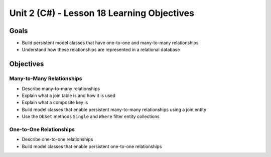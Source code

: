 Unit 2 (C#) - Lesson 18 Learning Objectives
============================================

Goals
-----

- Build persistent model classes that have one-to-one and many-to-many relationships
- Understand how these relationships are represented in a relational database

Objectives
----------

Many-to-Many Relationships
^^^^^^^^^^^^^^^^^^^^^^^^^^

- Describe many-to-many relationships
- Explain what a join table is and how it is used
- Explain what a composite key is 
- Build model classes that enable persistent many-to-many relationships using a join entity
- Use the ``DbSet`` methods ``Single`` and ``Where`` filter entity collections

One-to-One Relationships
^^^^^^^^^^^^^^^^^^^^^^^^

- Describe one-to-one relationships
- Build model classes that enable persistent one-to-one relationships